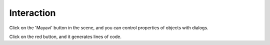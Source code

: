 Interaction
============

Click on the 'Mayavi' button in the scene, and you can control properties
of objects with dialogs.

.. image:: pipeline.png
    :align: center

Click on the red button, and it generates lines of code.

